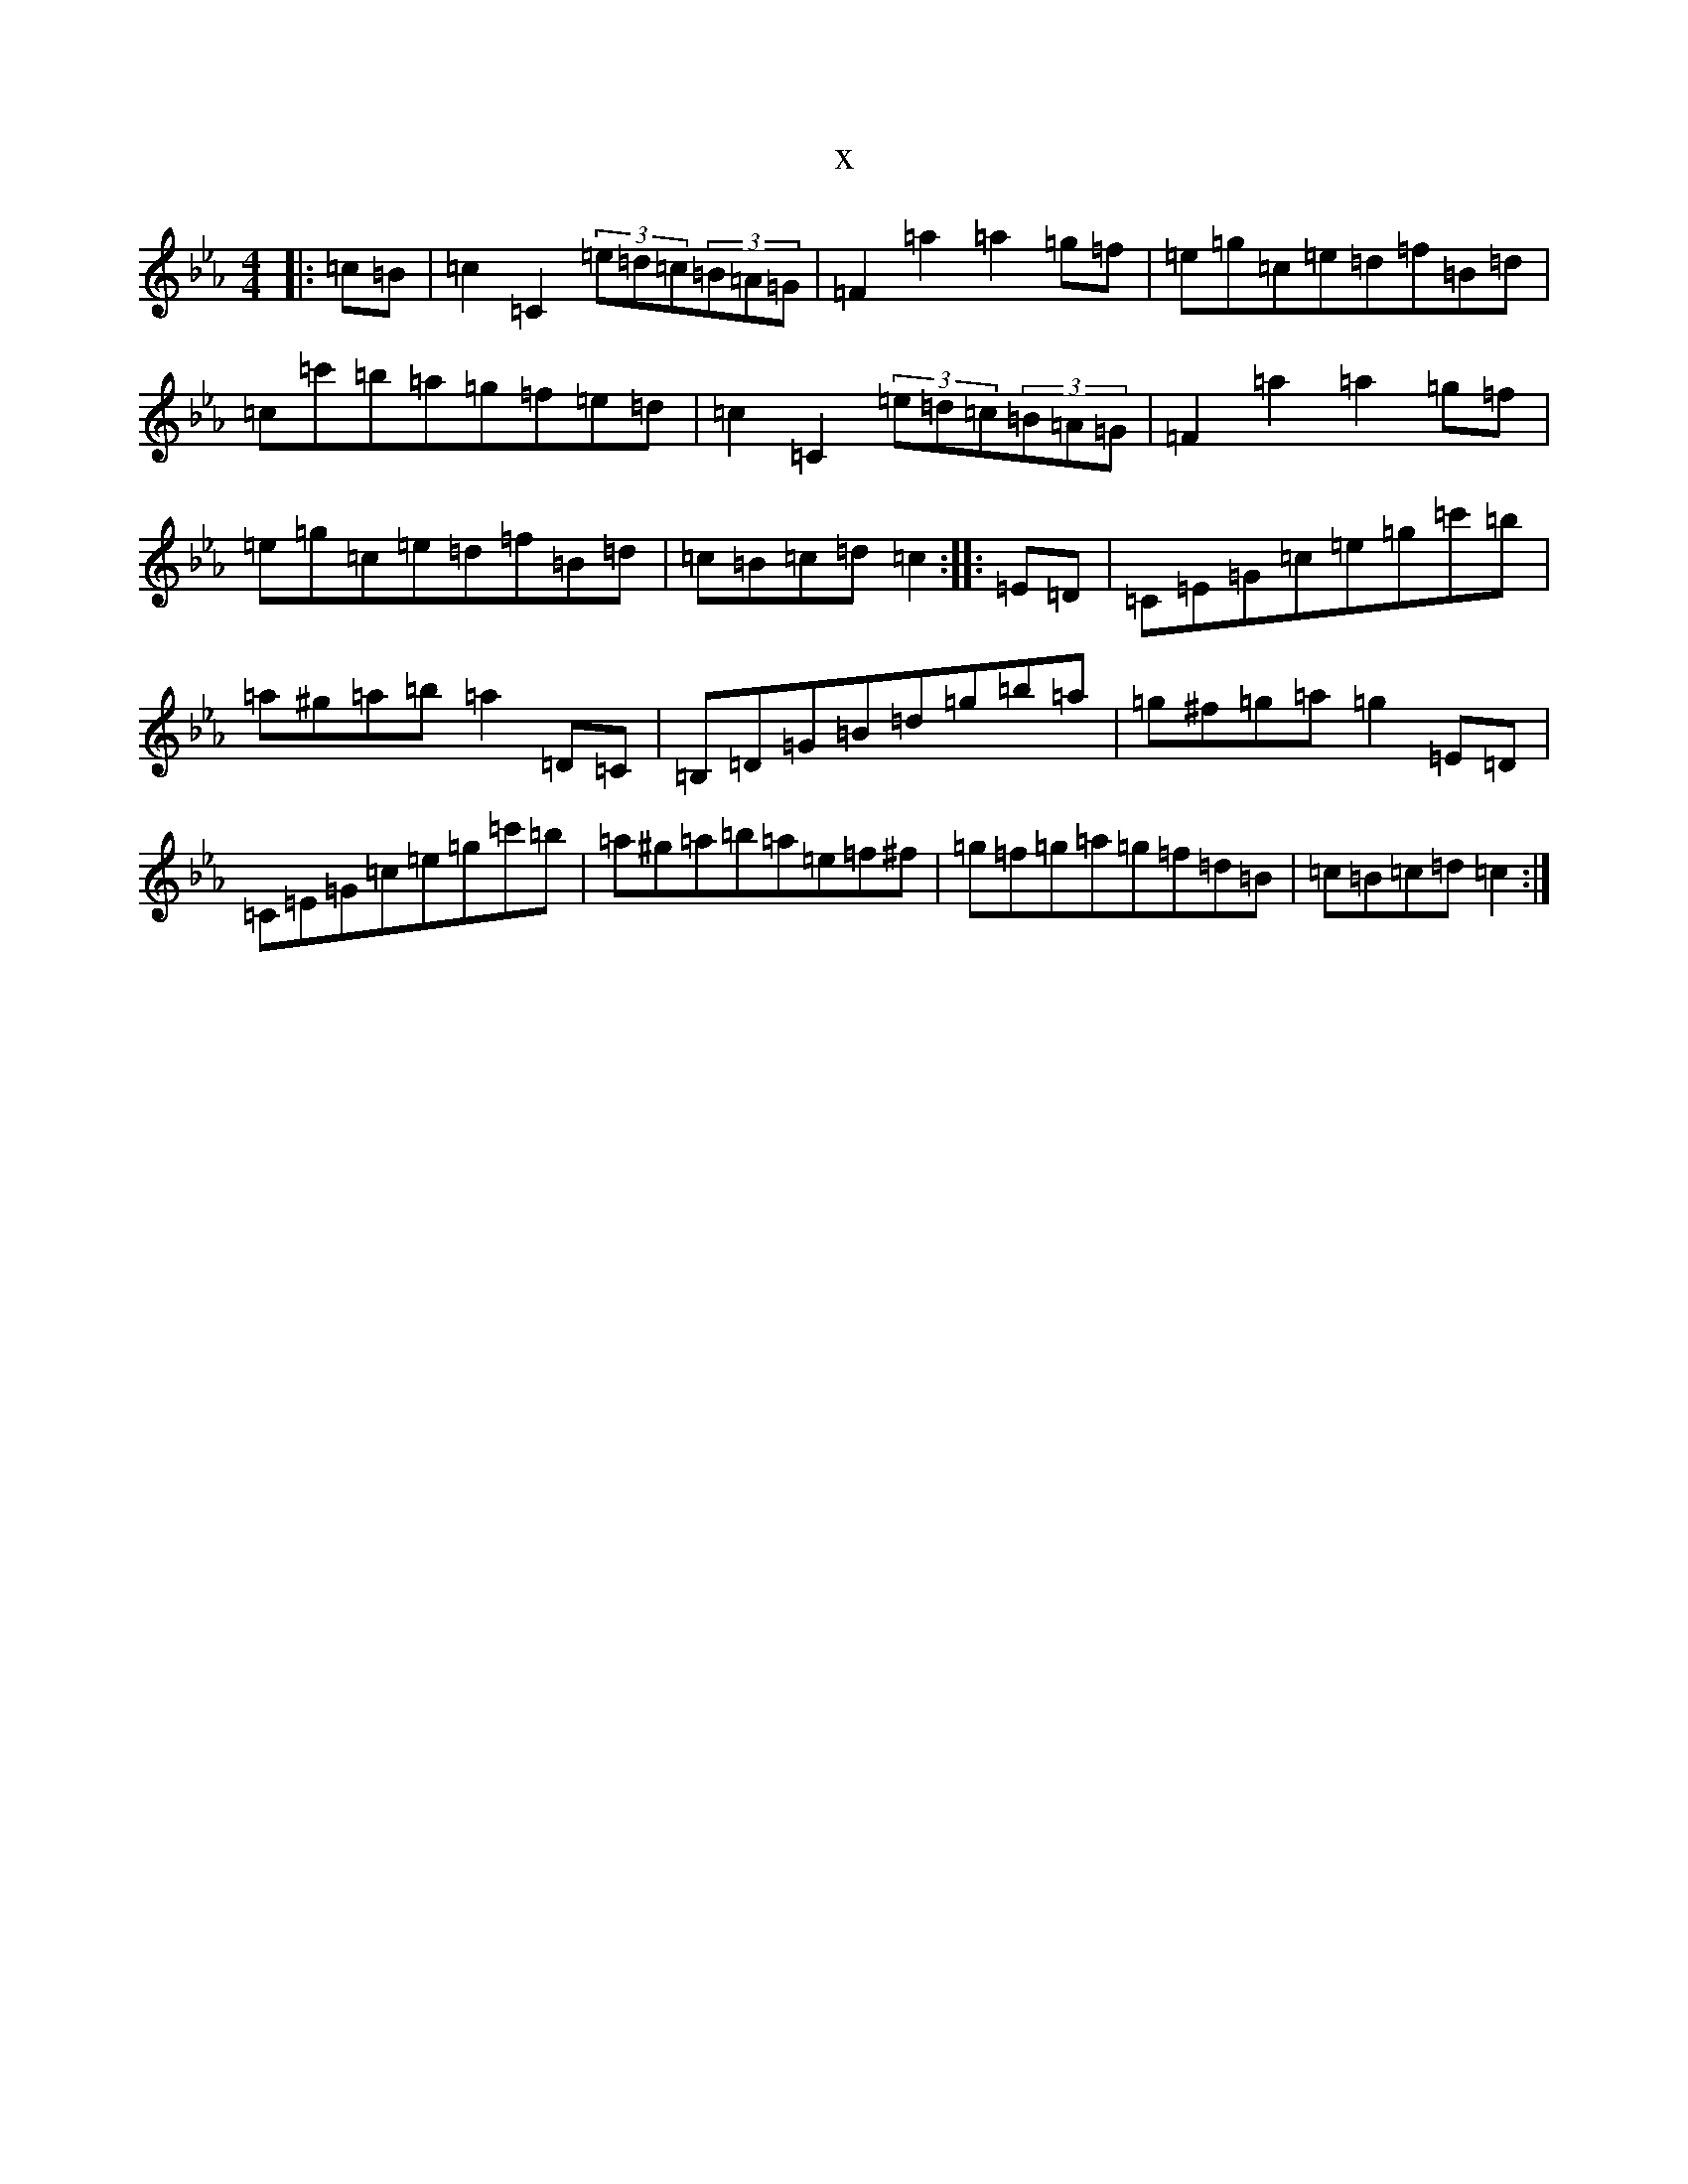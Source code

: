 X:15455
T:x
L:1/8
M:4/4
K: C minor
|:=c=B|=c2=C2(3=e=d=c(3=B=A=G|=F2=a2=a2=g=f|=e=g=c=e=d=f=B=d|=c=c'=b=a=g=f=e=d|=c2=C2(3=e=d=c(3=B=A=G|=F2=a2=a2=g=f|=e=g=c=e=d=f=B=d|=c=B=c=d=c2:||:=E=D|=C=E=G=c=e=g=c'=b|=a^g=a=b=a2=D=C|=B,=D=G=B=d=g=b=a|=g^f=g=a=g2=E=D|=C=E=G=c=e=g=c'=b|=a^g=a=b=a=e=f^f|=g=f=g=a=g=f=d=B|=c=B=c=d=c2:|